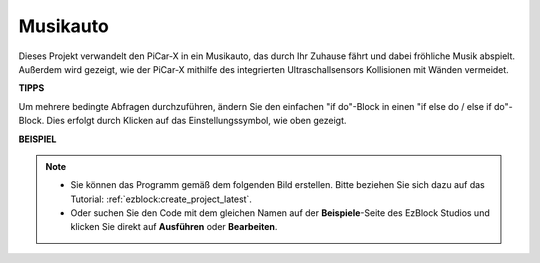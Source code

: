 Musikauto
==============

Dieses Projekt verwandelt den PiCar-X in ein Musikauto, das durch Ihr Zuhause fährt und dabei fröhliche Musik abspielt. Außerdem wird gezeigt, wie der PiCar-X mithilfe des integrierten Ultraschallsensors Kollisionen mit Wänden vermeidet.

**TIPPS**

.. image:: img/sp210512_163224.png

Um mehrere bedingte Abfragen durchzuführen, ändern Sie den einfachen "if do"-Block in einen "if else do / else if do"-Block. Dies erfolgt durch Klicken auf das Einstellungssymbol, wie oben gezeigt.

**BEISPIEL**

.. note::

    * Sie können das Programm gemäß dem folgenden Bild erstellen. Bitte beziehen Sie sich dazu auf das Tutorial: :ref:`ezblock:create_project_latest`.
    * Oder suchen Sie den Code mit dem gleichen Namen auf der **Beispiele**-Seite des EzBlock Studios und klicken Sie direkt auf **Ausführen** oder **Bearbeiten**.

.. image:: img/sp210512_163603.png
